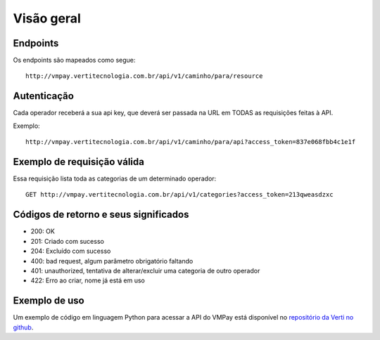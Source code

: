 ###########
Visão geral
###########

Endpoints
=========

Os endpoints são mapeados como segue::

    http://vmpay.vertitecnologia.com.br/api/v1/caminho/para/resource

Autenticação
============

Cada operador receberá a sua api key, que deverá ser passada na URL em TODAS as
requisições feitas à API.

Exemplo::

    http://vmpay.vertitecnologia.com.br/api/v1/caminho/para/api?access_token=837e068fbb4c1e1f

Exemplo de requisição válida
============================

Essa requisição lista toda as categorias de um determinado operador::

    GET http://vmpay.vertitecnologia.com.br/api/v1/categories?access_token=213qweasdzxc

Códigos de retorno e seus significados
======================================

* 200: OK
* 201: Criado com sucesso
* 204: Excluído com sucesso
* 400: bad request, algum parâmetro obrigatório faltando
* 401: unauthorized, tentativa de alterar/excluir uma categoria de outro operador
* 422: Erro ao criar, nome já está em uso

Exemplo de uso
==============

Um exemplo de código em linguagem Python para acessar a API do VMPay está
disponível no `repositório da Verti no github`_.

.. _repositório da Verti no github: https://github.com/vertitecnologia/vmpay_api_client
